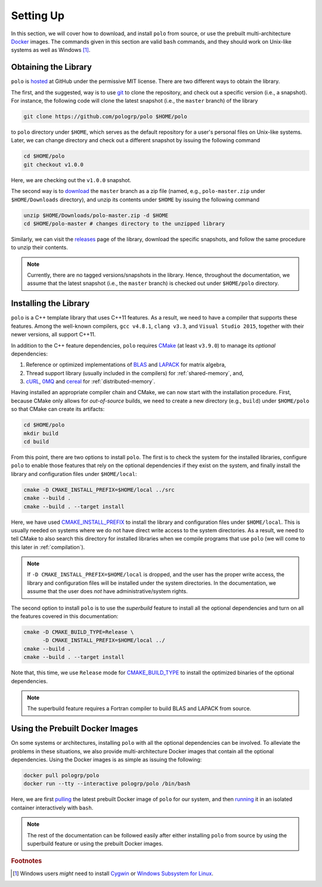 Setting Up
==========

In this section, we will cover how to download, and install ``polo`` from
source, or use the prebuilt multi-architecture Docker_ images. The commands
given in this section are valid ``bash`` commands, and they should work on
Unix-like systems as well as Windows [#f1]_.

.. _Docker: https://www.docker.com/

Obtaining the Library
---------------------

``polo`` is hosted_ at GitHub under the permissive MIT license. There are two
different ways to obtain the library.

The first, and the suggested, way is to use git_ to clone the repository, and
check out a specific version (i.e., a snapshot). For instance, the following
code will clone the latest snapshot (i.e., the ``master`` branch) of the
library

.. code-block:: shell

  git clone https://github.com/pologrp/polo $HOME/polo

to ``polo`` directory under ``$HOME``, which serves as the default repository
for a user's personal files on Unix-like systems. Later, we can change
directory and check out a different snapshot by issuing the following command

.. code-block:: shell

  cd $HOME/polo
  git checkout v1.0.0

Here, we are checking out the ``v1.0.0`` snapshot.

The second way is to `download <https://github.com/pologrp/polo/archive/master.zip>`_
the ``master`` branch as a zip file (named, e.g., ``polo-master.zip`` under
``$HOME/Downloads`` directory), and unzip its contents under ``$HOME`` by
issuing the following command

.. code-block:: shell

  unzip $HOME/Downloads/polo-master.zip -d $HOME
  cd $HOME/polo-master # changes directory to the unzipped library

Similarly, we can visit the `releases <https://github.com/pologrp/polo/releases>`_
page of the library, download the specific snapshots, and follow the same
procedure to unzip their contents.

.. _hosted: https://github.com/pologrp/polo
.. _git: https://git-scm.org/

.. note::

  Currently, there are no tagged versions/snapshots in the library. Hence,
  throughout the documentation, we assume that the latest snapshot (i.e., the
  ``master`` branch) is checked out under ``$HOME/polo`` directory.

Installing the Library
----------------------

``polo`` is a C++ template library that uses C++11 features. As a result, we
need to have a compiler that supports these features. Among the well-known
compilers, ``gcc v4.8.1``, ``clang v3.3``, and ``Visual Studio 2015``, together
with their newer versions, all support C++11.

In addition to the C++ feature dependencies, ``polo`` requires CMake_ (at least
``v3.9.0``) to manage its *optional* dependencies:

#. Reference or optimized implementations of BLAS_ and LAPACK_ for matrix
   algebra,
#. Thread support library (usually included in the compilers) for
   :ref:`shared-memory`, and,
#. cURL_, 0MQ_ and cereal_ for :ref:`distributed-memory`.

Having installed an appropriate compiler chain and CMake, we can now start with
the installation procedure. First, because CMake only allows for
*out-of-source* builds, we need to create a new directory (e.g., ``build``)
under ``$HOME/polo`` so that CMake can create its artifacts:

.. code-block:: shell

  cd $HOME/polo
  mkdir build
  cd build

From this point, there are two options to install ``polo``. The first is to
check the system for the installed libraries, configure ``polo`` to enable
those features that rely on the optional dependencies if they exist on
the system, and finally install the library and configuration files under
``$HOME/local``:

.. code-block:: shell

  cmake -D CMAKE_INSTALL_PREFIX=$HOME/local ../src
  cmake --build .
  cmake --build . --target install

Here, we have used `CMAKE_INSTALL_PREFIX
<https://cmake.org/cmake/help/v3.9/variable/CMAKE_INSTALL_PREFIX.html>`_ to
install the library and configuration files under ``$HOME/local``. This is
usually needed on systems where we do not have direct write access to the
system directories. As a result, we need to tell CMake to also search this
directory for installed libraries when we compile programs that use ``polo``
(we will come to this later in :ref:`compilation`).

.. note::

  If ``-D CMAKE_INSTALL_PREFIX=$HOME/local`` is dropped, and the user has the
  proper write access, the library and configuration files will be installed
  under the system directories. In the documentation, we assume that the user
  does *not* have administrative/system rights.

The second option to install ``polo`` is to use the *superbuild* feature to
install all the optional dependencies and turn on all the features covered in
this documentation:

.. code-block:: shell

  cmake -D CMAKE_BUILD_TYPE=Release \
        -D CMAKE_INSTALL_PREFIX=$HOME/local ../
  cmake --build .
  cmake --build . --target install

Note that, this time, we use ``Release`` mode for `CMAKE_BUILD_TYPE
<https://cmake.org/cmake/help/v3.9/variable/CMAKE_BUILD_TYPE.html>`_ to install
the optimized binaries of the optional dependencies.

.. note::

  The superbuild feature requires a Fortran compiler to build BLAS and LAPACK
  from source.

.. _CMake: https://cmake.org/
.. _BLAS: https://www.netlib.org/blas/
.. _LAPACK: https://www.netlib.org/lapack/
.. _cURL: https://curl.haxx.se/
.. _0MQ: http://zeromq.org/
.. _cereal: https://github.com/USCiLab/cereal

Using the Prebuilt Docker Images
--------------------------------

On some systems or architectures, installing ``polo`` with all the optional
dependencies can be involved. To alleviate the problems in these situations, we
also provide multi-architecture Docker images that contain all the optional
dependencies. Using the Docker images is as simple as issuing the following:

.. code-block:: shell

  docker pull pologrp/polo
  docker run --tty --interactive pologrp/polo /bin/bash

Here, we are first `pulling
<https://docs.docker.com/engine/reference/commandline/pull/>`_ the latest
prebuilt Docker image of ``polo`` for our system, and then `running
<https://docs.docker.com/engine/reference/run/>`_ it in an isolated container
interactively with ``bash``.

.. note::

  The rest of the documentation can be followed easily after either installing
  ``polo`` from source by using the superbuild feature or using the prebuilt
  Docker images.

.. rubric:: Footnotes

.. [#f1] Windows users *might* need to install `Cygwin
  <https://www.cygwin.com/>`_ or `Windows Subsystem for Linux
  <https://docs.microsoft.com/en-us/windows/wsl/about>`_.
